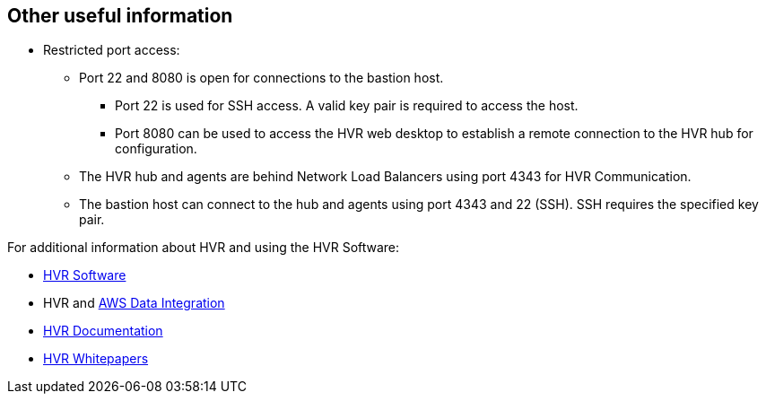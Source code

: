 // Add steps as necessary for accessing the software, post-configuration, and testing. Don't include full usage instructions for your software, but add links to your product documentation for that information.
//Should any sections not be applicable, remove them

// == Test the deployment
// If steps are required to test the deployment, add them here. If not, remove the heading

// == Post-deployment steps
// If post-deployment steps are required, add them here. If not, remove the heading

// == Best practices for using {partner-product-short-name} on AWS
// Provide post-deployment best practices for using the technology on AWS, including considerations such as migrating data, backups, ensuring high performance, high availability, etc. Link to software documentation for detailed information.

//_Add any best practices for using the software._

//== Security
// Provide post-deployment best practices for using the technology on AWS, including considerations such as migrating data, backups, ensuring high performance, high availability, etc. Link to software documentation for detailed information.

//_Add any security-related information._

== Other useful information
//Provide any other information of interest to users, especially focusing on areas where AWS or cloud usage differs from on-premises usage.
* Restricted port access:
** Port 22 and 8080 is open for connections to the bastion host.
*** Port 22 is used for SSH access. A valid key pair is required to access the host.
*** Port 8080 can be used to access the HVR web desktop to establish a remote connection to the HVR hub for configuration.
** The HVR hub and agents are behind Network Load Balancers using port 4343 for HVR Communication.
** The bastion host can connect to the hub and agents using port 4343 and 22 (SSH). SSH requires the specified key pair.

For additional information about HVR and using the HVR Software:

*  https://www.hvr-software.com/[HVR Software^]
*  HVR and https://www.hvr-software.com/solutions/aws-data-integration-hybrid-cloud/[AWS Data Integration^]
*  https://www.hvr-software.com/docs/5[HVR Documentation^]
*  https://www.hvr-software.com/resources/whitepapers/[HVR Whitepapers^]
